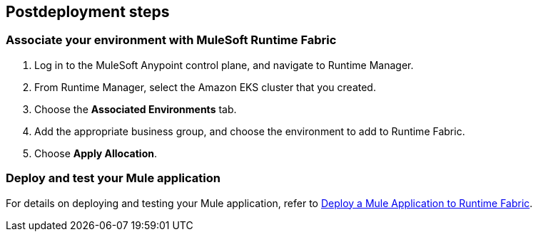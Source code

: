 == Postdeployment steps

=== Associate your environment with MuleSoft Runtime Fabric

. Log in to the MuleSoft Anypoint control plane, and navigate to Runtime Manager.
. From Runtime Manager, select the Amazon EKS cluster that you created.
. Choose the *Associated Environments* tab.
. Add the appropriate business group, and choose the environment to add to Runtime Fabric.
. Choose *Apply Allocation*.

=== Deploy and test your Mule application

For details on deploying and testing your Mule application, refer to https://docs.mulesoft.com/runtime-fabric/1.6/deploy-to-runtime-fabric[Deploy a Mule Application to Runtime Fabric^].